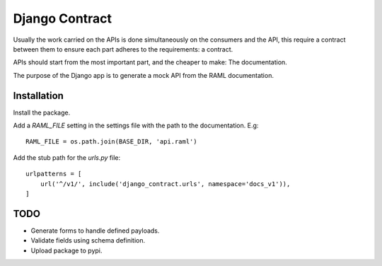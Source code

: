 Django Contract
===============

Usually the work carried on the APIs is done simultaneously on the consumers and the API, this require a contract between them to ensure each part adheres to the requirements: a contract.

APIs should start from the most important part, and the cheaper to make: The documentation.

The purpose of the Django app is to generate a mock API from the RAML documentation.

Installation
------------

Install the package.

Add a `RAML_FILE` setting in the settings file with the path to the documentation. E.g::

    RAML_FILE = os.path.join(BASE_DIR, 'api.raml')


Add the stub path for the `urls.py` file::

    urlpatterns = [
        url('^/v1/', include('django_contract.urls', namespace='docs_v1')),
    ]


TODO
----
- Generate forms to handle defined payloads.
- Validate fields using schema definition.
- Upload package to pypi.

